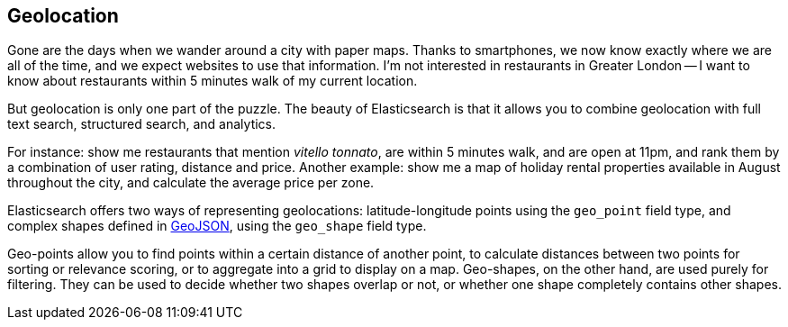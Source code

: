 [[geoloc]]
== Geolocation

Gone are the days when we wander around a city with paper maps. Thanks to
smartphones, we now know exactly where we are all of the time, and we expect
websites to use that information.  I'm not interested in restaurants in
Greater London -- I want to know about restaurants within 5 minutes walk of my
current location.

But geolocation is only one part of the puzzle.  The beauty of Elasticsearch
is that it allows you to combine geolocation with full text search, structured
search, and analytics.

For instance: show me restaurants that mention _vitello tonnato_, are within 5
minutes walk, and are open at 11pm, and rank them by a combination of user
rating, distance and price. Another example: show me a map of holiday rental
properties available in August throughout the city, and calculate the average
price per zone.

Elasticsearch offers two ways of representing geolocations: latitude-longitude
points using the `geo_point` field type, and complex shapes defined in
http://en.wikipedia.org/wiki/GeoJSON[GeoJSON], using the `geo_shape` field
type.

Geo-points allow you to find points within a certain distance of another
point, to calculate distances between two points for sorting or relevance
scoring, or to aggregate into a grid to display on a map.  Geo-shapes, on the
other hand, are used purely for filtering.  They can be used to decide whether
two shapes overlap or not, or whether one shape completely contains other
shapes.



